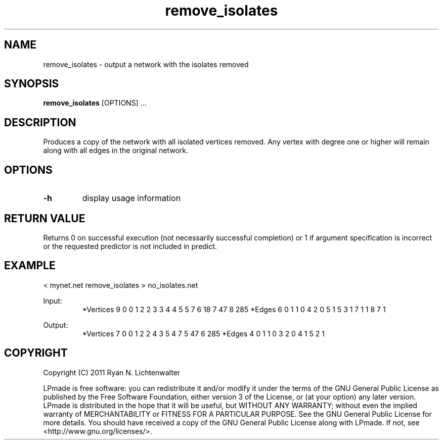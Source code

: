 .TH remove_isolates 1 "June 20, 2011" "version 1.0" "LPmade User Commands"
.SH NAME
remove_isolates \- output a network with the isolates removed
.SH SYNOPSIS
.B remove_isolates
[OPTIONS] ...
.SH DESCRIPTION
Produces a copy of the network with all isolated vertices removed. Any vertex with degree one or higher will remain along with all edges in the original network.
.SH OPTIONS
.TP
.B \-h
display usage information
.SH RETURN VALUE
Returns 0 on successful execution (not necessarily successful completion) or 1 if argument specification is incorrect or the requested predictor is not included in predict.
.SH EXAMPLE
.PP
< mynet.net remove_isolates > no_isolates.net
.PP
Input:
.RS
*Vertices 9
0 0
1 2
2 3
3 4
4 5
5 7
6 18
7 47
8 285
*Edges 6
0 1 1
0 4 2
0 5 1
5 3 1
7 1 1
8 7 1
.RE
.PP
Output:
.RS
*Vertices 7
0 0
1 2
2 4
3 5
4 7
5 47
6 285
*Edges 4
0 1 1
0 3 2
0 4 1
5 2 1
.RE
.SH COPYRIGHT
.PP
Copyright (C) 2011 Ryan N. Lichtenwalter
.PP
LPmade is free software: you can redistribute it and/or modify it under the terms of the GNU General Public License as published by the Free Software Foundation, either version 3 of the License, or (at your option) any later version. LPmade is distributed in the hope that it will be useful, but WITHOUT ANY WARRANTY; without even the implied warranty of MERCHANTABILITY or FITNESS FOR A PARTICULAR PURPOSE. See the GNU General Public License for more details. You should have received a copy of the GNU General Public License along with LPmade. If not, see <http://www.gnu.org/licenses/>.


